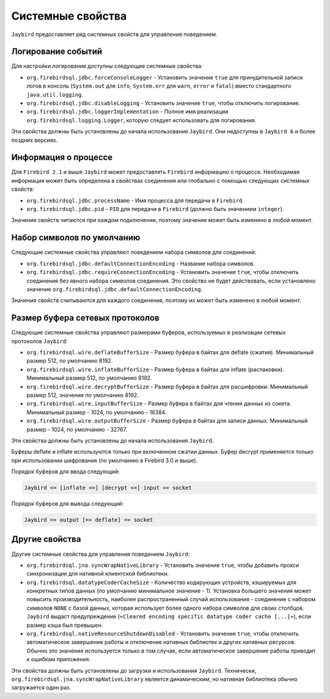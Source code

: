 Системные свойства
======================

``Jaybird`` предоставляет ряд системных свойств для управления поведением.

Логирование событий
-----------------------

Для настройки логирования доступны следующие системные свойства:

* ``org.firebirdsql.jdbc.forceConsoleLogger`` - Установить значение ``true`` для принудительной записи логов в консоль (``System.out`` для ``info``, ``System.err`` для ``warn``, ``error`` и ``fatal``) вместо стандартного ``java.util.logging``.
* ``org.firebirdsql.jdbc.disableLogging`` - Установить значение ``true``, чтобы отключить логирование.
* ``org.firebirdsql.jdbc.loggerImplementation`` - Полное имя реализации ``org.firebirdsql.logging.Logger``, которую следует использовать для логирования.

Эти свойства должны быть установлены до начала использования ``Jaybird``. Они недоступны в ``Jaybird 6`` и более поздних версиях.

Информация о процессе
--------------------------

Для ``Firebird 2.1`` и выше ``Jaybird`` может предоставлять ``Firebird`` информацию о процессе. 
Необходимая информация может быть определена в свойствах соединения или глобально с помощью следующих системных свойств:

* ``org.firebirdsql.jdbc.processName`` - Имя процесса для передачи в ``Firebird``.
* ``org.firebirdsql.jdbc.pid`` - ``PID`` для передачи в ``Firebird`` (должно быть значением ``integer``).

Значения свойств читаются при каждом подключении, поэтому значение может быть изменено в любой момент.

Набор символов по умолчанию
-----------------------------

Следующие системные свойства управляют поведением набора символов для соединений:

* ``org.firebirdsql.jdbc.defaultConnectionEncoding`` - Название набора символов.
* ``org.firebirdsql.jdbc.requireConnectionEncoding`` - Установить значение ``true``, чтобы отключить соединения без явного набора символов соединения. Это свойство не будет действовать, если установлено значение ``org.firebirdsql.jdbc.defaultConnectionEncoding``.

Значения свойств считываются для каждого соединения, поэтому их может быть изменено в любой момент.

Размер буфера сетевых протоколов
-----------------------------------

Следующие системные свойства управляют размерами буферов, используемых в реализации сетевых протоколов ``Jaybird``:

* ``org.firebirdsql.wire.deflateBufferSize`` - Размер буфера в байтах для deflate (сжатия). Минимальный размер 512, по умолчанию 8192.
* ``org.firebirdsql.wire.inflateBufferSize`` - Размер буфера в байтах для inflate (распаковки). Минимальный размер 512, по умолчанию 8192.
* ``org.firebirdsql.wire.decryptBufferSize`` - Размер буфера в байтах для расшифровки. Минимальный размер 512, значение по умолчанию 8192.
* ``org.firebirdsql.wire.inputBufferSize`` - Размер буфера в байтах для чтения данных из сокета. Минимальный размер - 1024, по умолчанию - 16384.
* ``org.firebirdsql.wire.outputBufferSize`` - Размер буфера в байтах для записи данных. Минимальный размер - 1024, по умолчанию - 32767.

Эти свойства должны быть установлены до начала использования ``Jaybird``.

Буферы deflate и inflate используются только при включенном сжатии данных. 
Буфер decrypt применяется только при использовании шифрования (по умолчанию в Firebird 3.0 и выше).

Порядок буферов для ввода следующий:

.. code-block::

    Jaybird <= [inflate <=] [decrypt <=] input <= socket

Порядок буферов для вывода следующий:

.. code-block::

    Jaybird => output [=> deflate] => socket

Другие свойства
-------------------

Другие системные свойства для управления поведением ``Jaybird``:

* ``org.firebirdsql.jna.syncWrapNativeLibrary`` - Установить значение ``true``, чтобы добавить прокси синхронизации для нативной клиентской библиотеки.
* ``org.firebirdsql.datatypeCoderCacheSize`` - Количество кодирующих устройств, кэшируемых для конкретных типов данных (по умолчанию минимальное значение - 1). 
  Установка большего значения может повысить производительность, наиболее распространенный случай использования - соединение с набором символов ``NONE`` с базой данных, которая использует более одного набора символов для своих столбцов. 
  ``Jaybird`` выдаст предупреждение (``«Cleared encoding specific datatype coder cache [...]»``), если размер кэша был превышен.
* ``org.firebirdsql.nativeResourceShutdownDisabled`` - Установить значение ``true``, чтобы отключить автоматическое завершение работы и отключение нативных библиотек и других нативных ресурсов. 
  Обычно это значение используется только в том случае, если автоматическое завершение работы приводит к ошибкам приложения.

Эти свойства должны быть установлены до загрузки и использования ``Jaybird``. 
Технически, ``org.firebirdsql.jna.syncWrapNativeLibrary`` является динамическим, но нативная библиотека обычно загружается один раз.



